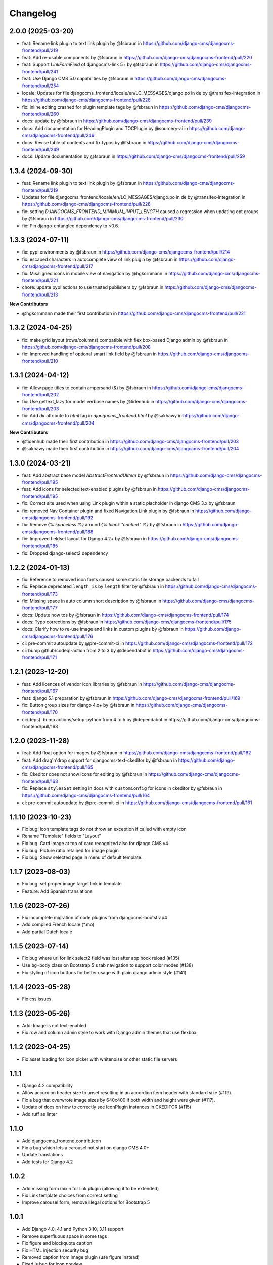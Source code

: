 =========
Changelog
=========

2.0.0 (2025-03-20)
==================
* feat: Rename link plugin to text link plugin by @fsbraun in https://github.com/django-cms/djangocms-frontend/pull/219
* feat: Add re-usable components by @fsbraun in https://github.com/django-cms/djangocms-frontend/pull/220
* feat: Support `LinkFormField` of djangocms-link 5+ by @fsbraun in https://github.com/django-cms/djangocms-frontend/pull/241
* feat: Use Django CMS 5.0 capabilities by @fsbraun in https://github.com/django-cms/djangocms-frontend/pull/254
* locale: Updates for file djangocms_frontend/locale/en/LC_MESSAGES/django.po in de by @transifex-integration in https://github.com/django-cms/djangocms-frontend/pull/228
* fix: inline editing crashed for plugin template tags by @fsbraun in https://github.com/django-cms/djangocms-frontend/pull/260
* docs: update by @fsbraun in https://github.com/django-cms/djangocms-frontend/pull/239
* docs: Add documentation for HeadingPlugin and TOCPlugin by @sourcery-ai in https://github.com/django-cms/djangocms-frontend/pull/246
* docs: Revise table of contents and fix typos by @fsbraun in https://github.com/django-cms/djangocms-frontend/pull/249
* docs: Update documentation by @fsbraun in https://github.com/django-cms/djangocms-frontend/pull/259


1.3.4 (2024-09-30)
==================

* feat: Rename link plugin to text link plugin by @fsbraun in https://github.com/django-cms/djangocms-frontend/pull/219
* Updates for file djangocms_frontend/locale/en/LC_MESSAGES/django.po in de by @transifex-integration in https://github.com/django-cms/djangocms-frontend/pull/228
* fix: setting `DJANGOCMS_FRONTEND_MINIMUM_INPUT_LENGTH` caused a regression when updating opt groups by @fsbraun in https://github.com/django-cms/djangocms-frontend/pull/230
* fix: Pin django-entangled dependency to <0.6.

1.3.3 (2024-07-11)
==================

* fix: pypi environments by @fsbraun in https://github.com/django-cms/djangocms-frontend/pull/214
* fix: escaped characters in autocomplete view of link plugin by @fsbraun in https://github.com/django-cms/djangocms-frontend/pull/217
* fix: Misaligned icons in mobile view of navigation by @hgkornmann in https://github.com/django-cms/djangocms-frontend/pull/221
* chore: update pypi actions to use trusted publishers by @fsbraun in https://github.com/django-cms/djangocms-frontend/pull/213

**New Contributors**

* @hgkornmann made their first contribution in https://github.com/django-cms/djangocms-frontend/pull/221


1.3.2 (2024-04-25)
==================

* fix: make grid layout (rows/columns) compatible with flex box-based Django admin by @fsbraun in https://github.com/django-cms/djangocms-frontend/pull/208
* fix: Improved handling of optional smart link field by @fsbraun in https://github.com/django-cms/djangocms-frontend/pull/210


1.3.1 (2024-04-12)
==================

* fix: Allow page titles to contain ampersand (&) by @fsbraun in https://github.com/django-cms/djangocms-frontend/pull/202
* fix: Use gettext_lazy for model verbose names by @tidenhub in https://github.com/django-cms/djangocms-frontend/pull/203
* fix: Add `dir` attribute to `html` tag in `djangocms_frontend.html` by @sakhawy in https://github.com/django-cms/djangocms-frontend/pull/204

**New Contributors**

* @tidenhub made their first contribution in https://github.com/django-cms/djangocms-frontend/pull/203
* @sakhawy made their first contribution in https://github.com/django-cms/djangocms-frontend/pull/204

1.3.0 (2024-03-21)
==================

* feat: Add abstract base model `AbstractFrontendUIItem` by @fsbraun in https://github.com/django-cms/djangocms-frontend/pull/195
* feat: Add icons for selected text-enabled plugins by @fsbraun in https://github.com/django-cms/djangocms-frontend/pull/195
* fix: Correct site used when using Link plugin within a static placholder in django CMS 3.x by @fsbraun
* fix: removed Nav Container plugin and fixed Navigation Link plugin by @fsbraun in https://github.com/django-cms/djangocms-frontend/pull/192
* fix: Remove `{% spaceless %}` around `{% block "content" %}` by @fsbraun in https://github.com/django-cms/djangocms-frontend/pull/188
* fix: Improved fieldset layout for Django 4.2+ by @fsbraun in https://github.com/django-cms/djangocms-frontend/pull/185
* fix: Dropped django-select2 dependency


1.2.2 (2024-01-13)
==================

* fix: Reference to removed icon fonts caused some static file storage backends to fail
* fix: Replace deprecated ``length_is`` by ``length`` filter by @fsbraun in https://github.com/django-cms/djangocms-frontend/pull/173
* fix: Missing space in auto column short description by @fsbraun in https://github.com/django-cms/djangocms-frontend/pull/177
* docs: Update how tos by @fsbraun in https://github.com/django-cms/djangocms-frontend/pull/174
* docs: Typo corrections by @fsbraun in https://github.com/django-cms/djangocms-frontend/pull/175
* docs: Clarify how to re-use image and links in custom plugins by @fsbraun in https://github.com/django-cms/djangocms-frontend/pull/176
* ci: pre-commit autoupdate by @pre-commit-ci in https://github.com/django-cms/djangocms-frontend/pull/172
* ci: bump github/codeql-action from 2 to 3 by @dependabot in https://github.com/django-cms/djangocms-frontend/pull/171

1.2.1 (2023-12-20)
==================

* feat: Add licences of vendor icon libraries by @fsbraun in https://github.com/django-cms/djangocms-frontend/pull/167
* feat: django 5.1 preparation by @fsbraun in https://github.com/django-cms/djangocms-frontend/pull/169
* fix: Button group sizes for django 4.x+ by @fsbraun in https://github.com/django-cms/djangocms-frontend/pull/170
* ci:(deps): bump actions/setup-python from 4 to 5 by @dependabot in https://github.com/django-cms/djangocms-frontend/pull/168



1.2.0 (2023-11-28)
==================

* feat: Add float option for images by @fsbraun in https://github.com/django-cms/djangocms-frontend/pull/162
* feat: Add drag'n'drop support for djangocms-text-ckeditor by @fsbraun in https://github.com/django-cms/djangocms-frontend/pull/165
* fix: Ckeditor does not show icons for editing by @fsbraun in https://github.com/django-cms/djangocms-frontend/pull/163
* fix: Replace ``stylesSet`` setting in docs with ``customConfig`` for icons in ckeditor by @fsbraun in https://github.com/django-cms/djangocms-frontend/pull/164
* ci: pre-commit autoupdate by @pre-commit-ci in https://github.com/django-cms/djangocms-frontend/pull/161


1.1.10 (2023-10-23)
===================

* Fix bug: icon template tags do not throw an exception if called with
  empty icon
* Rename "Template" fields to "Layout"
* Fix bug: Card image at top of card recognized also for django CMS v4
* Fix bug: Picture ratio retained for image plugin
* Fix bug: Show selected page in menu of default template.

1.1.7 (2023-08-03)
==================

* Fix bug: set proper image target link in template
* Feature: Add Spanish translations

1.1.6 (2023-07-26)
==================

* Fix incomplete migration of code plugins from djangocms-bootstrap4
* Add compiled French locale (\*.mo)
* Add partial Dutch locale

1.1.5 (2023-07-14)
==================

* Fix bug where url for link select2 field was lost after app hook reload (#135)
* Use ``bg-body`` class on Bootstrap 5's tab navigation to support color modes (#138)
* Fix styling of icon buttons for better usage with plain django admin style (#141)

1.1.4 (2023-05-28)
==================

* Fix css issues

1.1.3 (2023-05-26)
==================

* Add: Image is not text-enabled
* Fix row and column admin style to work with Django admin themes that use flexbox.

1.1.2 (2023-04-25)
==================

* Fix asset loading for icon picker with whitenoise or other static file servers


1.1.1
=====

* Django 4.2 compatibility
* Allow accordion header size to unset resulting in an accordion item header with
  standard size (#119).
* Fix a bug that overwrote image sizes by 640x400 if both width and height were given (#117).
* Update of docs on how to correctly see IconPlugin instances in CKEDITOR (#115)
* Add ruff as linter

1.1.0
=====

* Add djangocms_frontend.contrib.icon
* Fix a bug which lets a carousel not start on django CMS 4.0+
* Update translations
* Add tests for Django 4.2

1.0.2
=====

* Add missing form mixin for link plugin (allowing it to be extended)
* Fix Link template choices from correct setting
* Improve carousel form, remove illegal options for Bootstrap 5

1.0.1
=====

* Add Django 4.0, 4.1 and Python 3.10, 3.11 support
* Remove superfluous space in some tags
* Fix figure and blockquote caption
* Fix HTML injection security bug
* Removed caption from Image plugin (use figure instead)
* Fixed js bug for icon preview

1.0.0
=====

* Fix packages.json, gulpfile.js to allow automatic build of js and css
* Fix accordion markup
* Fix dark mode for select2 widget
* Fix lint errors in scss files
* removed forms app
* Minor docs corrections
* For the boostrap5 base template include bootstrap v5.2.1, jQuery 3.6.1
* Base template respects admin color scheme
* Fix for ``Image`` plugin where the associated ``filer.Image`` has been deleted.

0.9.4
=====

* Refactor forms app into independent project
* Deprecation warning for forms app
* Add dark mode compatibility with django CMS 3.11
* Remove strong dependency on djangocms-icon
* Sync github and pypi releases

0.9.1
=====

* Added forms app
* Several bux fixes

0.9.0
=====

* Added shadow options for containers, cards, alerts, ...
* Added background color and opacity options for containers and cards
* Added management command `stale_frontend_references` to identify stale
  references (e.g., images, links)
* Added icons for tab alignment
* Added Tabs edit UI for simpler edit
* Introduced Mixins (for advanced settings, first)


0.2.0
=====

* First release on Pypi

0.1.0 (unreleased)
==================

* Bootstrap 5
* Based on djangocms-bootstrap5 0.1.0
* Changes to naming for djangocms_framework
* Refactor to separate frontend from framework elements
* Unify models to one single table with a json field to contain plugin-
  specific data (based an django-entangled)
* Added accordion plugins
* New link plugin with ability to link to internal pages from other apps than
  django CMS
* New image plugin to remove dependency from djangocms-picture
* Add migration management command to migrate djangocms-bootstrap4 plugins to
  django-framework plugins
* Fixed templates to match bootstrap5 specs (removing some incompatibilities)
* Replaced discontinued jumbotron and media  with valid bootstrap 5
  templates
* Added bootstrap 5's new xxl breakpoint


